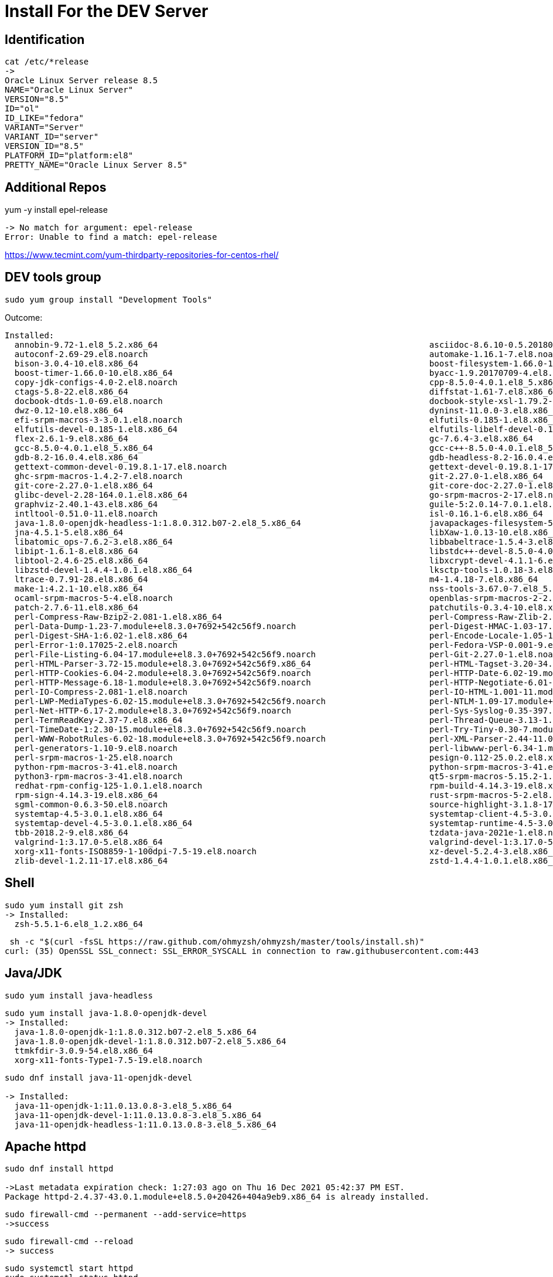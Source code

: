 = Install For the DEV Server

== Identification

----
cat /etc/*release
->
Oracle Linux Server release 8.5
NAME="Oracle Linux Server"
VERSION="8.5"
ID="ol"
ID_LIKE="fedora"
VARIANT="Server"
VARIANT_ID="server"
VERSION_ID="8.5"
PLATFORM_ID="platform:el8"
PRETTY_NAME="Oracle Linux Server 8.5"
----


== Additional Repos

yum -y install epel-release

----
-> No match for argument: epel-release
Error: Unable to find a match: epel-release
----

https://www.tecmint.com/yum-thirdparty-repositories-for-centos-rhel/



== DEV tools group

----
sudo yum group install "Development Tools"
----

Outcome:

----
Installed:
  annobin-9.72-1.el8_5.2.x86_64                                                       asciidoc-8.6.10-0.5.20180627gitf7c2274.el8.noarch
  autoconf-2.69-29.el8.noarch                                                         automake-1.16.1-7.el8.noarch
  bison-3.0.4-10.el8.x86_64                                                           boost-filesystem-1.66.0-10.el8.x86_64
  boost-timer-1.66.0-10.el8.x86_64                                                    byacc-1.9.20170709-4.el8.x86_64
  copy-jdk-configs-4.0-2.el8.noarch                                                   cpp-8.5.0-4.0.1.el8_5.x86_64
  ctags-5.8-22.el8.x86_64                                                             diffstat-1.61-7.el8.x86_64
  docbook-dtds-1.0-69.el8.noarch                                                      docbook-style-xsl-1.79.2-9.el8.noarch
  dwz-0.12-10.el8.x86_64                                                              dyninst-11.0.0-3.el8.x86_64
  efi-srpm-macros-3-3.0.1.el8.noarch                                                  elfutils-0.185-1.el8.x86_64
  elfutils-devel-0.185-1.el8.x86_64                                                   elfutils-libelf-devel-0.185-1.el8.x86_64
  flex-2.6.1-9.el8.x86_64                                                             gc-7.6.4-3.el8.x86_64
  gcc-8.5.0-4.0.1.el8_5.x86_64                                                        gcc-c++-8.5.0-4.0.1.el8_5.x86_64
  gdb-8.2-16.0.4.el8.x86_64                                                           gdb-headless-8.2-16.0.4.el8.x86_64
  gettext-common-devel-0.19.8.1-17.el8.noarch                                         gettext-devel-0.19.8.1-17.el8.x86_64
  ghc-srpm-macros-1.4.2-7.el8.noarch                                                  git-2.27.0-1.el8.x86_64
  git-core-2.27.0-1.el8.x86_64                                                        git-core-doc-2.27.0-1.el8.noarch
  glibc-devel-2.28-164.0.1.el8.x86_64                                                 go-srpm-macros-2-17.el8.noarch
  graphviz-2.40.1-43.el8.x86_64                                                       guile-5:2.0.14-7.0.1.el8.x86_64
  intltool-0.51.0-11.el8.noarch                                                       isl-0.16.1-6.el8.x86_64
  java-1.8.0-openjdk-headless-1:1.8.0.312.b07-2.el8_5.x86_64                          javapackages-filesystem-5.3.0-1.module+el8+5136+7ff78f74.noarch
  jna-4.5.1-5.el8.x86_64                                                              libXaw-1.0.13-10.el8.x86_64
  libatomic_ops-7.6.2-3.el8.x86_64                                                    libbabeltrace-1.5.4-3.el8.x86_64
  libipt-1.6.1-8.el8.x86_64                                                           libstdc++-devel-8.5.0-4.0.1.el8_5.x86_64
  libtool-2.4.6-25.el8.x86_64                                                         libxcrypt-devel-4.1.1-6.el8.x86_64
  libzstd-devel-1.4.4-1.0.1.el8.x86_64                                                lksctp-tools-1.0.18-3.el8.x86_64
  ltrace-0.7.91-28.el8.x86_64                                                         m4-1.4.18-7.el8.x86_64
  make-1:4.2.1-10.el8.x86_64                                                          nss-tools-3.67.0-7.el8_5.x86_64
  ocaml-srpm-macros-5-4.el8.noarch                                                    openblas-srpm-macros-2-2.el8.noarch
  patch-2.7.6-11.el8.x86_64                                                           patchutils-0.3.4-10.el8.x86_64
  perl-Compress-Raw-Bzip2-2.081-1.el8.x86_64                                          perl-Compress-Raw-Zlib-2.081-1.el8.x86_64
  perl-Data-Dump-1.23-7.module+el8.3.0+7692+542c56f9.noarch                           perl-Digest-HMAC-1.03-17.module+el8.3.0+7692+542c56f9.noarch
  perl-Digest-SHA-1:6.02-1.el8.x86_64                                                 perl-Encode-Locale-1.05-10.module+el8.3.0+7692+542c56f9.noarch
  perl-Error-1:0.17025-2.el8.noarch                                                   perl-Fedora-VSP-0.001-9.el8.noarch
  perl-File-Listing-6.04-17.module+el8.3.0+7692+542c56f9.noarch                       perl-Git-2.27.0-1.el8.noarch
  perl-HTML-Parser-3.72-15.module+el8.3.0+7692+542c56f9.x86_64                        perl-HTML-Tagset-3.20-34.module+el8.3.0+7692+542c56f9.noarch
  perl-HTTP-Cookies-6.04-2.module+el8.3.0+7692+542c56f9.noarch                        perl-HTTP-Date-6.02-19.module+el8.3.0+7692+542c56f9.noarch
  perl-HTTP-Message-6.18-1.module+el8.3.0+7692+542c56f9.noarch                        perl-HTTP-Negotiate-6.01-19.module+el8.3.0+7692+542c56f9.noarch
  perl-IO-Compress-2.081-1.el8.noarch                                                 perl-IO-HTML-1.001-11.module+el8.3.0+7692+542c56f9.noarch
  perl-LWP-MediaTypes-6.02-15.module+el8.3.0+7692+542c56f9.noarch                     perl-NTLM-1.09-17.module+el8.3.0+7692+542c56f9.noarch
  perl-Net-HTTP-6.17-2.module+el8.3.0+7692+542c56f9.noarch                            perl-Sys-Syslog-0.35-397.el8.x86_64
  perl-TermReadKey-2.37-7.el8.x86_64                                                  perl-Thread-Queue-3.13-1.el8.noarch
  perl-TimeDate-1:2.30-15.module+el8.3.0+7692+542c56f9.noarch                         perl-Try-Tiny-0.30-7.module+el8.3.0+7692+542c56f9.noarch
  perl-WWW-RobotRules-6.02-18.module+el8.3.0+7692+542c56f9.noarch                     perl-XML-Parser-2.44-11.0.1.el8.x86_64
  perl-generators-1.10-9.el8.noarch                                                   perl-libwww-perl-6.34-1.module+el8.3.0+7692+542c56f9.noarch
  perl-srpm-macros-1-25.el8.noarch                                                    pesign-0.112-25.0.2.el8.x86_64
  python-rpm-macros-3-41.el8.noarch                                                   python-srpm-macros-3-41.el8.noarch
  python3-rpm-macros-3-41.el8.noarch                                                  qt5-srpm-macros-5.15.2-1.el8.noarch
  redhat-rpm-config-125-1.0.1.el8.noarch                                              rpm-build-4.14.3-19.el8.x86_64
  rpm-sign-4.14.3-19.el8.x86_64                                                       rust-srpm-macros-5-2.el8.noarch
  sgml-common-0.6.3-50.el8.noarch                                                     source-highlight-3.1.8-17.el8.x86_64
  systemtap-4.5-3.0.1.el8.x86_64                                                      systemtap-client-4.5-3.0.1.el8.x86_64
  systemtap-devel-4.5-3.0.1.el8.x86_64                                                systemtap-runtime-4.5-3.0.1.el8.x86_64
  tbb-2018.2-9.el8.x86_64                                                             tzdata-java-2021e-1.el8.noarch
  valgrind-1:3.17.0-5.el8.x86_64                                                      valgrind-devel-1:3.17.0-5.el8.x86_64
  xorg-x11-fonts-ISO8859-1-100dpi-7.5-19.el8.noarch                                   xz-devel-5.2.4-3.el8.x86_64
  zlib-devel-1.2.11-17.el8.x86_64                                                     zstd-1.4.4-1.0.1.el8.x86_64
----

== Shell ==

----
sudo yum install git zsh
-> Installed:
  zsh-5.5.1-6.el8_1.2.x86_64
----

----
 sh -c "$(curl -fsSL https://raw.github.com/ohmyzsh/ohmyzsh/master/tools/install.sh)"
curl: (35) OpenSSL SSL_connect: SSL_ERROR_SYSCALL in connection to raw.githubusercontent.com:443
----

== Java/JDK

----
sudo yum install java-headless

----

----

sudo yum install java-1.8.0-openjdk-devel
-> Installed:
  java-1.8.0-openjdk-1:1.8.0.312.b07-2.el8_5.x86_64            
  java-1.8.0-openjdk-devel-1:1.8.0.312.b07-2.el8_5.x86_64            
  ttmkfdir-3.0.9-54.el8.x86_64
  xorg-x11-fonts-Type1-7.5-19.el8.noarch
----

----
sudo dnf install java-11-openjdk-devel

-> Installed:
  java-11-openjdk-1:11.0.13.0.8-3.el8_5.x86_64                                
  java-11-openjdk-devel-1:11.0.13.0.8-3.el8_5.x86_64
  java-11-openjdk-headless-1:11.0.13.0.8-3.el8_5.x86_64

----

== Apache httpd

----
sudo dnf install httpd

->Last metadata expiration check: 1:27:03 ago on Thu 16 Dec 2021 05:42:37 PM EST.
Package httpd-2.4.37-43.0.1.module+el8.5.0+20426+404a9eb9.x86_64 is already installed.
----

----
sudo firewall-cmd --permanent --add-service=https
->success
----

----
sudo firewall-cmd --reload
-> success
----

----
sudo systemctl start httpd
sudo systemctl status httpd
->httpd.service - The Apache HTTP Server
   Loaded: loaded (/usr/lib/systemd/system/httpd.service; disabled; vendor preset: disabled)
  Drop-In: /usr/lib/systemd/system/httpd.service.d
           └─php-fpm.conf
   Active: active (running) since Thu 2021-12-16 19:11:15 EST; 7s ago
     Docs: man:httpd.service(8)
 Main PID: 132873 (httpd)
   Status: "Started, listening on: port 80"
    Tasks: 213 (limit: 97508)
   Memory: 37.2M
   CGroup: /system.slice/httpd.service
           ├─132873 /usr/sbin/httpd -DFOREGROUND
           ├─132880 /usr/sbin/httpd -DFOREGROUND
           ├─132881 /usr/sbin/httpd -DFOREGROUND
           ├─132882 /usr/sbin/httpd -DFOREGROUND
           └─132883 /usr/sbin/httpd -DFOREGROUND

----

* Test

----
http://lnx-dev-doc-01/

-> Apache 2 Test Page
powered by the Apache httpd server
----
== MySQL server

----
sudo yum install mysql-server

-> Installed:
  mecab-0.996-1.module+el8.0.0+5253+1dce7bb2.9.x86_64                                 mysql-8.0.26-1.module+el8.4.0+20311+30d12931.x86_64
  mysql-common-8.0.26-1.module+el8.4.0+20311+30d12931.x86_64                          mysql-errmsg-8.0.26-1.module+el8.4.0+20311+30d12931.x86_64
  mysql-server-8.0.26-1.module+el8.4.0+20311+30d12931.x86_64                          protobuf-lite-3.5.0-13.el8.x86_64

----

== MySQL Connector


* Prerequisites


** Oracle TechNet account

** JDK, 1.* or higher, depending on the target version of Tomcat.
If no JDK, execute:
----
sudo yum install java-headless
----

=== Driver from Oracle

https://dev.mysql.com/downloads/file/\?id\=507321

wget https://dev.mysql.com/get/Downloads/Connector-J/mysql-connector-java-8.0.27-1.el8.noarch.rpm

sudo rpm -iUvh mysql-connector-java-8.0.27-1.el8.noarch.rpm

=== Config

https://www.mulesoft.com/tcat/tomcat-mysql#resource-refs
== JBoss/WildFly

Instructions used: 
* https://linuxize.com/post/how-to-install-wildfly-on-centos-7/
* https://computingforgeeks.com/how-to-install-wildfly-jboss-on-rhel-centos/

=== Bimary Installation

----
wget https://github.com/wildfly/wildfly/releases/download/25.0.1.Final/wildfly-25.0.1.Final.tar.gz
sudo tar xvfz ./wildfly-25.0.1.Final.tar.gz -C /opt/
----

=== Group/User Config

----
sudo groupadd -r wildfly
sudo useradd -r -g wildfly -d /opt/wildfly -s /sbin/nologin wildfly
----
 
=== Firewall

----
sudo firewall-cmd --zone=public --permanent --add-port=8080/tcp
----

If already set up:

----
-> Warning: ALREADY_ENABLED: 8080:tcp
-> success
----

Otherwise:

----
sudo firewall-cmd --reload
-> success
----

=== Configuration

* Ownership

----
sudo ln -s /opt/wildfly-25.0.1.Final/ /opt/wildfly
sudo chown -RH wildfly: /opt/wildfly
----

* Config File:

----
sudo mkdir -p /etc/wildfly
sudo cp /opt/wildfly/docs/contrib/scripts/systemd/wildfly.conf /etc/wildfly/
----

** Edit:
----
 sudo vim /etc/wildfly/wildfly.conf
----

----
# The configuration you want to run
WILDFLY_CONFIG=standalone.xml

# The mode you want to run
WILDFLY_MODE=standalone

# The address to bind to
WILDFLY_BIND=0.0.0.0
----


=== Starting

----
sudo cp /opt/wildfly/docs/contrib/scripts/systemd/launch.sh /opt/wildfly/bin/
sudo sh -c 'chmod +x /opt/wildfly/bin/*.sh'
sudo cp /opt/wildfly/docs/contrib/scripts/systemd/wildfly.service /etc/systemd/system/

----

----
sudo systemctl status wildfly
-> wildfly.service - The WildFly Application Server
   Loaded: loaded (/etc/systemd/system/wildfly.service; enabled; vendor preset: disabled)
   Active: active (running) since Sun 2021-12-19 21:30:51 EST; 18s ago
 Main PID: 19808 (launch.sh)
    Tasks: 118 (limit: 49161)
   Memory: 366.7M
   CGroup: /system.slice/wildfly.service
           ├─19808 /bin/bash /opt/wildfly/bin/launch.sh standalone standalone.xml 0.0.0.0
           ├─19810 /bin/sh /opt/wildfly/bin/standalone.sh -c standalone.xml -b 0.0.0.0
           └─19883 java -D[Standalone] -server -Xms64m -Xmx512m -XX:MetaspaceSize=96M -XX:MaxMetaspaceSize=256m -Djava.net.preferIPv4Stack=true -Djboss.modules.system.pkgs=org.jboss.byteman ->

....systemd[1]: Started The WildFly Application Server.
----


==== Starting Problems

WARNING: Pitfall with xerces Module when starting up
_Unresolved_
----
org.jboss.modules.ModuleNotFoundException: org.apache.xerces
        at org.jboss.modules.Module.addPaths(Module.java:1288)
        at org.jboss.modules.Module.link(Module.java:1644)
        at org.jboss.modules.Module.relinkIfNecessary(Module.java:1672)
        at org.jboss.modules.ModuleLoader.loadModule(ModuleLoader.java:303)
        at org.jboss.modules.Main.main(Main.java:371)

----

=== Initial Administration

----
sudo /opt/wildfly/bin/add-user.sh

-> What type of user do you wish to add?
 a) Management User (mgmt-users.properties)
 b) Application User (application-users.properties)
(a): a

Enter the details of the new user to add.
Using realm 'ManagementRealm' as discovered from the existing property files.
Username : wildadmin
Password recommendations are listed below. To modify these restrictions edit the add-user.properties configuration file.
 - The password should be different from the username
 - The password should not be one of the following restricted values {root, admin, administrator}
 - The password should contain at least 8 characters, 1 alphabetic character(s), 1 digit(s), 1 non-alphanumeric symbol(s)
Password :
Re-enter Password :
What groups do you want this user to belong to? (Please enter a comma separated list, or leave blank for none)[  ]:
About to add user 'wildadmin' for realm 'ManagementRealm'
Is this correct yes/no? yes
Added user 'wildadmin' to file '/opt/wildfly-preview-26.0.0.Final/standalone/configuration/mgmt-users.properties'
Added user 'wildadmin' to file '/opt/wildfly-preview-26.0.0.Final/domain/configuration/mgmt-users.properties'
Added user 'wildadmin' with groups  to file '/opt/wildfly-preview-26.0.0.Final/standalone/configuration/mgmt-groups.properties'
Added user 'wildadmin' with groups  to file '/opt/wildfly-preview-26.0.0.Final/domain/configuration/mgmt-groups.properties'
Is this new user going to be used for one AS process to connect to another AS process?
e.g. for a slave host controller connecting to the master or for a Remoting connection for server to server Jakarta Enterprise Beans calls.
yes/no? yes
To represent the user add the following to the server-identities definition <secret value="U2FjcmFtZW50bzIwMTUh" />
----

user: wildadmin
pass: S5b

=== Testing

http://165.235.52.43:8080/

In the web browser:
----
Welcome to WildFly
Your WildFly instance is running.
----

=== Administrative Console Access

==== CLI Admin Access

----
cd /opt/wildfly/bin/
./jboss-cli.sh --connect
-> Authenticating against security realm: ManagementRealm
Username: wildadmin
Password:
-> [standalone@localhost:9990 /]
----

----
[standalone@localhost:9990 /] ls
-> core-service                               subsystem                                  namespaces=[]                              release-version=18.0.0.Final
deployment                                 system-property                            organization=undefined                     running-mode=NORMAL
deployment-overlay                         launch-type=STANDALONE                     process-type=Server                        runtime-configuration-state=ok
extension                                  management-major-version=19                product-name=WildFly Preview               schema-locations=[]
interface                                  management-micro-version=0                 product-version=26.0.0.Final               server-state=running
path                                       management-minor-version=0                 profile-name=undefined                     suspend-state=RUNNING
socket-binding-group                       name=piotr                                 release-codename=                          uuid=
----

==== Web Browser Admin Access 


----
https://localhost:9990/console
----

In web page: *HAL Management Console*


* Pitfall: access is on the localhost only

** Add JBOSS_OPTS="-bmanagement=<access ip>" to /etc/default/wildfly configuration  

** Open firewal port, if needed 

*** Check if needed:
----
sudo firewall-cmd --list-all
[sudo] password for ....:
public (active)
  target: default
  icmp-block-inversion: no
  interfaces: eth0
  ...
  services: cockpit dhcpv6-client http https ssh
  ports: 161/udp 161/tcp 162/udp 162/tcp 10000/tcp 3389/tcp 8080/tcp
  ...
----

*** If no target port in the "ports: list":

----
 sudo firewall-cmd --zone=public --add-port=9990/tcp --permanent
-> success
sudo firewall-cmd --reload
-> success
sudo firewall-cmd --list-all | grep "ports:"
  ports: 161/udp 161/tcp 162/udp 162/tcp 10000/tcp 3389/tcp 8080/tcp 9990/tcp

----





== PHP

* PHP Module

----
sudo yum module install php:7.2

-> Installed:
  httpd-filesystem-2.4.37-43.0.1.module+el8.5.0+20426+404a9eb9.noarch                 nginx-filesystem-1:1.14.1-9.0.1.module+el8.0.0+5347+9282027e.noarch
  php-cli-7.2.24-1.module+el8.2.0+5510+6771133c.x86_64                                php-common-7.2.24-1.module+el8.2.0+5510+6771133c.x86_64
  php-fpm-7.2.24-1.module+el8.2.0+5510+6771133c.x86_64                                php-json-7.2.24-1.module+el8.2.0+5510+6771133c.x86_64
  php-mbstring-7.2.24-1.module+el8.2.0+5510+6771133c.x86_64                           php-xml-7.2.24-1.module+el8.2.0+5510+6771133c.x86_64

----

* PHP Extensions

----
sudo yum -y install php php-cli php-fpm php-mysqlnd php-zip php-devel php-gd php-mbstring php-curl php-xml php-pear php-bcmath php-json

----

== Various

=== Utilities
----
sudo yum install vim mc lftp
-> Installed:
  lftp-4.8.4-2.el8.x86_64                                                            mc-1:4.8.19-9.el8.x86_64
----




=== MySql Server Management

=== rust

* Compiler

----
curl --proto '=https' --tlsv1.2 -sSf https://sh.rustup.rs | sh

----

* Cargos

----
cargo install amp bat bingrep broot cargo-update ddh du-dust dutree eureka exa ff-find ffsend fselect gitui jql mrh nomino nu rim ripgrep runiq sd tally tree-rs viu xcompress xsv ytop

----